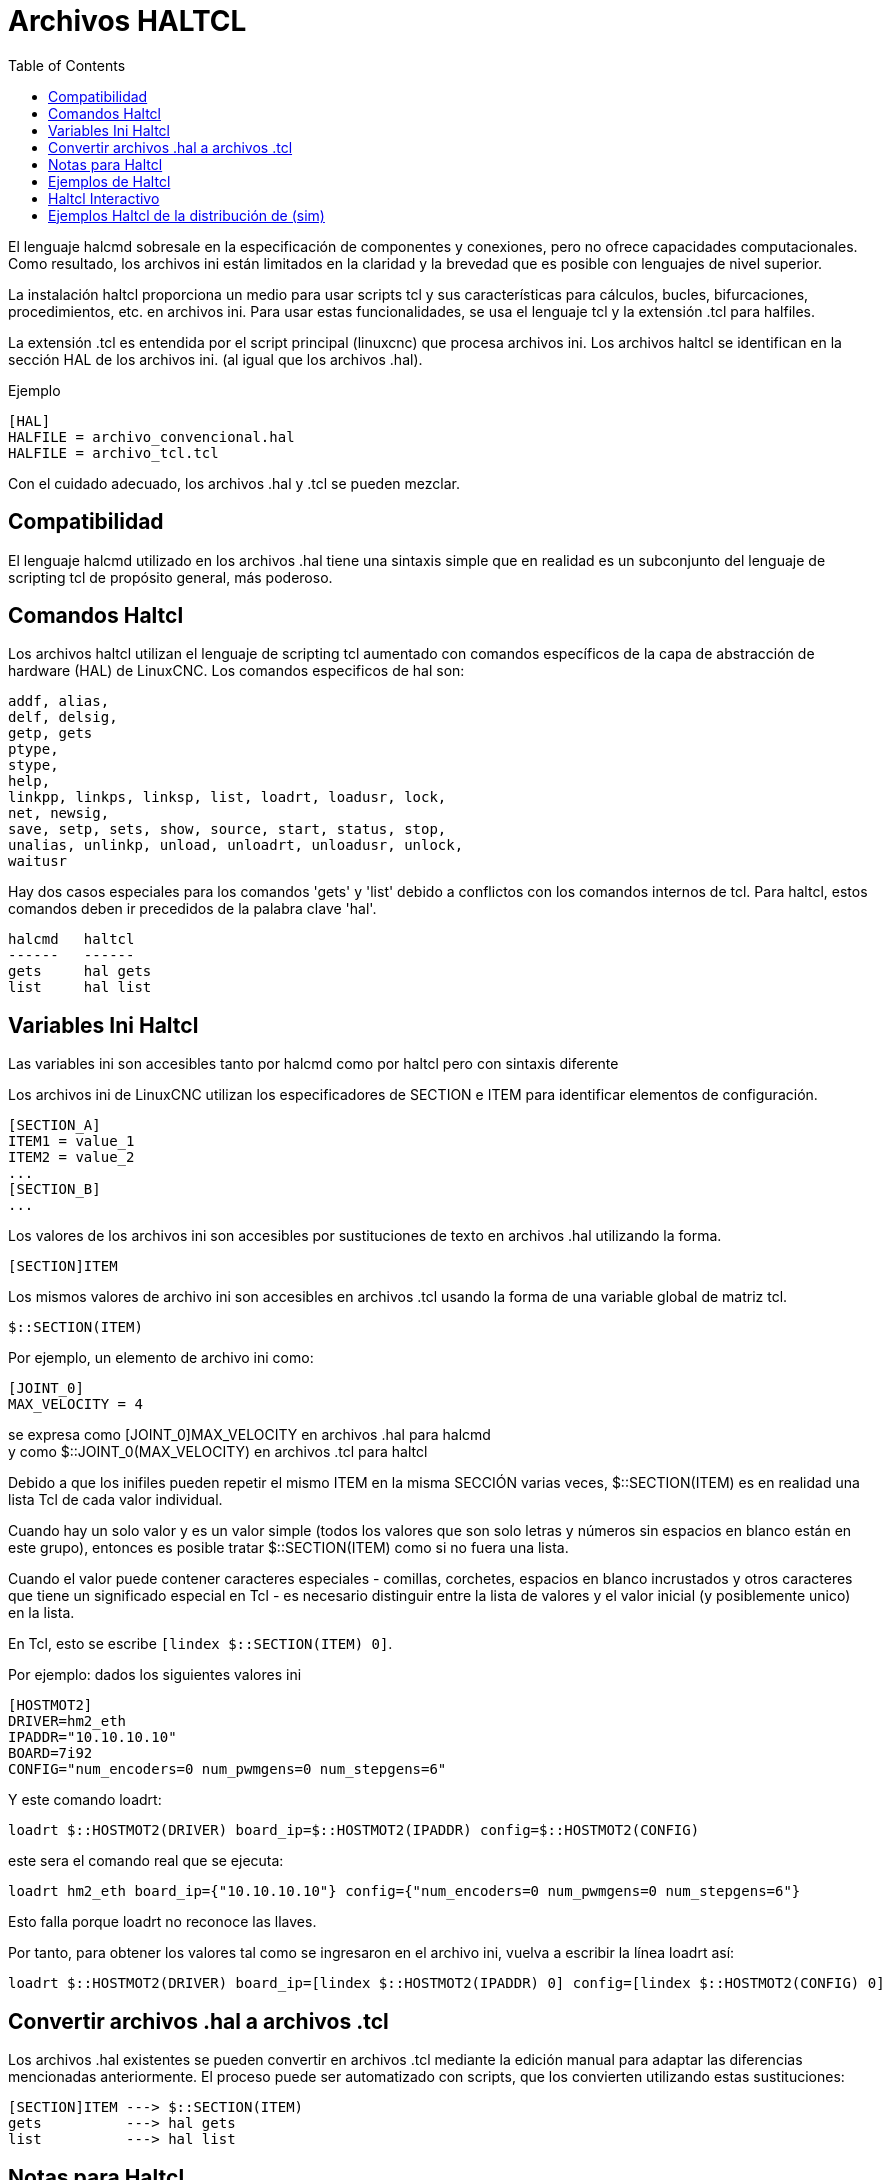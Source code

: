 :lang: es
:toc:

[[cha:haltcl]]
= Archivos HALTCL

El lenguaje halcmd sobresale en la especificación de componentes y conexiones, pero
no ofrece capacidades computacionales. Como resultado, los archivos ini están limitados en
la claridad y la brevedad que es posible con lenguajes de nivel superior.

La instalación haltcl proporciona un medio para usar scripts tcl y sus características para
cálculos, bucles, bifurcaciones, procedimientos, etc. en archivos ini. Para usar estas
funcionalidades, se usa el lenguaje tcl y la extensión .tcl para halfiles.

La extensión .tcl es entendida por el script principal (linuxcnc) que procesa
archivos ini. Los archivos haltcl se identifican en la sección HAL de los archivos ini.
(al igual que los archivos .hal).

.Ejemplo
----
[HAL]
HALFILE = archivo_convencional.hal
HALFILE = archivo_tcl.tcl
----

Con el cuidado adecuado, los archivos .hal y .tcl se pueden mezclar.

== Compatibilidad

El lenguaje halcmd utilizado en los archivos .hal tiene una sintaxis simple que en realidad es un
subconjunto del lenguaje de scripting tcl de propósito general, más poderoso.

== Comandos Haltcl

Los archivos haltcl utilizan el lenguaje de scripting tcl aumentado con 
comandos específicos de la capa de abstracción de hardware (HAL) de LinuxCNC. Los comandos especificos
de hal son:

----
addf, alias,
delf, delsig,
getp, gets
ptype,
stype,
help,
linkpp, linkps, linksp, list, loadrt, loadusr, lock,
net, newsig,
save, setp, sets, show, source, start, status, stop,
unalias, unlinkp, unload, unloadrt, unloadusr, unlock,
waitusr
----

Hay dos casos especiales para los comandos 'gets' y 'list' debido a
conflictos con los comandos internos de tcl. Para haltcl, estos
comandos deben ir precedidos de la palabra clave 'hal'.

----
halcmd   haltcl
------   ------
gets     hal gets
list     hal list
----

== Variables Ini Haltcl 

Las variables ini son accesibles tanto por halcmd como por haltcl pero con
sintaxis diferente

Los archivos ini de LinuxCNC utilizan los especificadores de SECTION e ITEM para identificar
elementos de configuración.

----
[SECTION_A]
ITEM1 = value_1
ITEM2 = value_2
...
[SECTION_B]
...
----

Los valores de los archivos ini son accesibles por sustituciones de texto en archivos .hal utilizando la
forma.

----
[SECTION]ITEM
----

Los mismos valores de archivo ini son accesibles en archivos .tcl usando la forma de una variable global de matriz tcl.

----
$::SECTION(ITEM)
----

Por ejemplo, un elemento de archivo ini como:

----
[JOINT_0]
MAX_VELOCITY = 4
----

se expresa como [JOINT_0]MAX_VELOCITY en archivos .hal para halcmd +
y como $::JOINT_0(MAX_VELOCITY) en archivos .tcl para haltcl +

Debido a que los inifiles pueden repetir el mismo ITEM en la misma SECCIÓN varias veces,
$::SECTION(ITEM) es en realidad una lista Tcl de cada valor individual.

Cuando hay un solo valor y es un valor simple (todos los valores que son
solo letras y números sin espacios en blanco están en este grupo), entonces es
posible tratar $::SECTION(ITEM) como si no fuera una lista.

Cuando el valor puede contener caracteres especiales - comillas,
corchetes, espacios en blanco incrustados y otros caracteres que
tiene un significado especial en Tcl - es necesario distinguir entre la lista de
valores y el valor inicial (y posiblemente unico) en la lista.

En Tcl, esto se escribe `[lindex $::SECTION(ITEM) 0]`.

Por ejemplo: dados los siguientes valores ini

----
[HOSTMOT2]
DRIVER=hm2_eth
IPADDR="10.10.10.10"
BOARD=7i92
CONFIG="num_encoders=0 num_pwmgens=0 num_stepgens=6"
----

Y este comando loadrt:

----
loadrt $::HOSTMOT2(DRIVER) board_ip=$::HOSTMOT2(IPADDR) config=$::HOSTMOT2(CONFIG)
----

este sera el comando real que se ejecuta:

----
loadrt hm2_eth board_ip={"10.10.10.10"} config={"num_encoders=0 num_pwmgens=0 num_stepgens=6"}
----

Esto falla porque loadrt no reconoce las llaves.

Por tanto, para obtener los valores tal como se ingresaron en el archivo ini, vuelva a escribir la línea loadrt así:

----
loadrt $::HOSTMOT2(DRIVER) board_ip=[lindex $::HOSTMOT2(IPADDR) 0] config=[lindex $::HOSTMOT2(CONFIG) 0]
----

== Convertir archivos .hal a archivos .tcl

Los archivos .hal existentes se pueden convertir en archivos .tcl mediante la edición manual para adaptar
las diferencias mencionadas anteriormente. El proceso puede ser automatizado con scripts,
que los convierten utilizando estas sustituciones:

----
[SECTION]ITEM ---> $::SECTION(ITEM)
gets          ---> hal gets
list          ---> hal list
----

== Notas para Haltcl

En haltcl, el argumento de valor para los comandos 'sets' y 'setp'
se trata implícitamente como una expresión en el lenguaje tcl.

.Ejemplo
----
# establecer ganancia para convertir grados/segundos a unidades/min para el radio JOINT_0
setp scale.0.gain 6.28/360.0*$::JOINT_0(radius)*60.0
----

No se permite espacios en blanco en la expresión simple; use comillas
para ello:

----
setp scale.0.gain "6.28 / 360.0 * $::JOINT_0(radius) * 60.0"
----

En otros contextos, como 'loadrt', debe usar explícitamente
el comando tcl expr, '([expr {}])' para expresiones computacionales.

.Ejemplo
----
loadrt motion base_period=[expr {500000000/$::TRAJ(MAX_PULSE_RATE)}]
----

== Ejemplos de Haltcl

Consideremos el asunto 'stepgen headroom'. El software stepgen funciona mejor con una
restricción de aceleración que sea "un poco más alta" que la utilizada por el planificador de movimiento.
Por lo tanto, cuando se utilizan archivos halcmd, forzamos a los archivos ini a tener un valor calculado manualmente.

----
[JOINT_0]
MAXACCEL = 10.0
STEPGEN_MAXACCEL = 10.5
----

Con haltcl, puede usar los comandos tcl para hacer el cálculo y
eliminar el elemento inifile STEPGEN_MAXACCEL por completo.

----
setp stepgen.0.maxaccel $::JOINT_0(MAXACCEL)*1.05
----

Otra característica haltcl es bucle y prueba. Por ejemplo, las configuraciones de muchos simuladores
usan los archivos hal "core_sim.hal" o "core_sim9.hal". Estos difieren
debido a la necesidad de conectar más o menos ejes. En el siguiente haltcl,
el código funcionaría para cualquier combinación de ejes en una máquina con cinematica trivkins.

----
# Crear señales de posición, velocidad y aceleración para cada eje.
set ddt 0
for {set jnum 0} {$jnum < $::KINS(JOINTS)} {incr jnum} {
  # 'list pin' devuelve una lista vacía si el pin no existe
  if {[hal list pin joint.${jnum}.motor-pos-cmd] == {}} {
    continue
  }
  net ${jnum}pos joint.${jnum}.motor-pos-cmd => joint.$axno.motor-pos-fb \
                                             => ddt.$ddt.in
  net ${axis}vel <= ddt.$ddt.out
  incr ddt
  net ${axis}vel => ddt.$ddt.in
  net ${axis}acc <= ddt.$ddt.out
  incr ddt
}
puts [show sig *vel]
puts [show sig *acc]
----

== Haltcl Interactivo

El comando halrun reconoce archivos haltcl. Con la opción -T,
haltcl puede ejecutarse de forma interactiva como intérprete de tcl. Esta
capacidad es útil para pruebas y para aplicaciones hal independientes.

.Ejemplo
----
$ halrun -T haltclfile.tcl
----

== Ejemplos Haltcl de la distribución de (sim)

El directorio configs /sim/axis/simtcl incluye un archivo ini que usa un archivo .tcl
para demostrar una configuración haltcl junto con el uso de
procesamiento twopass. El ejemplo muestra el uso de procedimientos tcl, bucles,
uso de comentarios, y salida al terminal.

// vim: set syntax=asciidoc:
